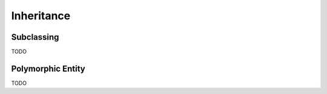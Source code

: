Inheritance
===========

Subclassing
-----------

TODO

Polymorphic Entity
------------------

TODO
